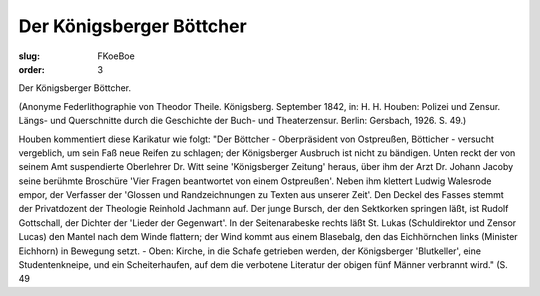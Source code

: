 Der Königsberger Böttcher
=========================

:slug: FKoeBoe
:order: 3

Der Königsberger Böttcher.

.. class:: source

  (Anonyme Federlithographie von Theodor Theile. Königsberg. September 1842, in: H. H. Houben: Polizei und Zensur. Längs- und Querschnitte durch die Geschichte der Buch- und Theaterzensur. Berlin: Gersbach, 1926. S. 49.)

Houben kommentiert diese Karikatur wie folgt: "Der Böttcher - Oberpräsident von Ostpreußen, Bötticher - versucht vergeblich, um sein Faß neue Reifen zu schlagen; der Königsberger Ausbruch ist nicht zu bändigen. Unten reckt der von seinem Amt suspendierte Oberlehrer Dr. Witt seine 'Königsberger Zeitung' heraus, über ihm der Arzt Dr. Johann Jacoby seine berühmte Broschüre 'Vier Fragen beantwortet von einem Ostpreußen'. Neben ihm klettert Ludwig Walesrode empor, der Verfasser der 'Glossen und Randzeichnungen zu Texten aus unserer Zeit'. Den Deckel des Fasses stemmt der Privatdozent der Theologie Reinhold Jachmann auf. Der junge Bursch, der den Sektkorken springen läßt, ist Rudolf Gottschall, der Dichter der 'Lieder der Gegenwart'. In der Seitenarabeske rechts läßt St. Lukas (Schuldirektor und Zensor Lucas) den Mantel nach dem Winde flattern; der Wind kommt aus einem Blasebalg, den das Eichhörnchen links (Minister Eichhorn) in Bewegung setzt. - Oben: Kirche, in die Schafe getrieben werden, der Königsberger 'Blutkeller', eine Studentenkneipe, und ein Scheiterhaufen, auf dem die verbotene Literatur der obigen fünf Männer verbrannt wird." (S. 49
